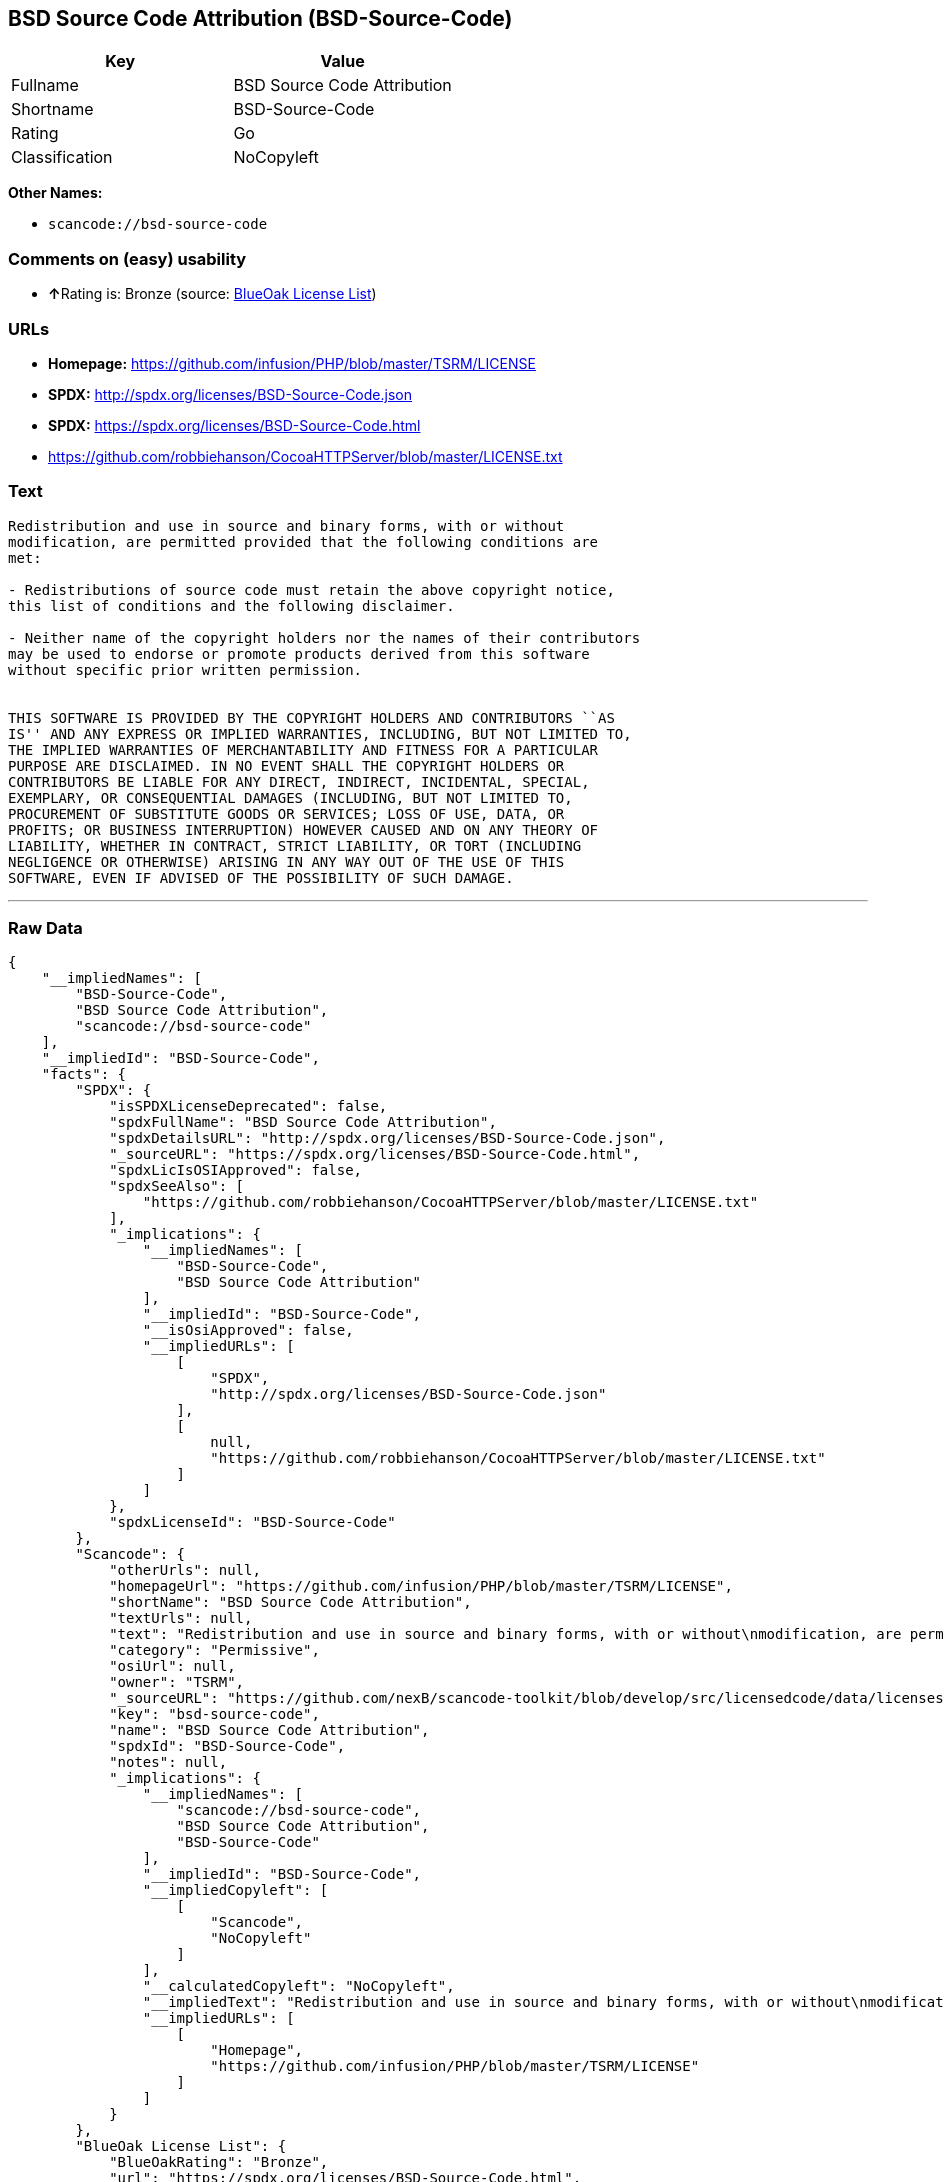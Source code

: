 == BSD Source Code Attribution (BSD-Source-Code)

[cols=",",options="header",]
|===
|Key |Value
|Fullname |BSD Source Code Attribution
|Shortname |BSD-Source-Code
|Rating |Go
|Classification |NoCopyleft
|===

*Other Names:*

* `+scancode://bsd-source-code+`

=== Comments on (easy) usability

* **↑**Rating is: Bronze (source:
https://blueoakcouncil.org/list[BlueOak License List])

=== URLs

* *Homepage:* https://github.com/infusion/PHP/blob/master/TSRM/LICENSE
* *SPDX:* http://spdx.org/licenses/BSD-Source-Code.json
* *SPDX:* https://spdx.org/licenses/BSD-Source-Code.html
* https://github.com/robbiehanson/CocoaHTTPServer/blob/master/LICENSE.txt

=== Text

....
Redistribution and use in source and binary forms, with or without
modification, are permitted provided that the following conditions are
met:

- Redistributions of source code must retain the above copyright notice,
this list of conditions and the following disclaimer.

- Neither name of the copyright holders nor the names of their contributors
may be used to endorse or promote products derived from this software
without specific prior written permission.


THIS SOFTWARE IS PROVIDED BY THE COPYRIGHT HOLDERS AND CONTRIBUTORS ``AS
IS'' AND ANY EXPRESS OR IMPLIED WARRANTIES, INCLUDING, BUT NOT LIMITED TO,
THE IMPLIED WARRANTIES OF MERCHANTABILITY AND FITNESS FOR A PARTICULAR
PURPOSE ARE DISCLAIMED. IN NO EVENT SHALL THE COPYRIGHT HOLDERS OR
CONTRIBUTORS BE LIABLE FOR ANY DIRECT, INDIRECT, INCIDENTAL, SPECIAL,
EXEMPLARY, OR CONSEQUENTIAL DAMAGES (INCLUDING, BUT NOT LIMITED TO,
PROCUREMENT OF SUBSTITUTE GOODS OR SERVICES; LOSS OF USE, DATA, OR
PROFITS; OR BUSINESS INTERRUPTION) HOWEVER CAUSED AND ON ANY THEORY OF
LIABILITY, WHETHER IN CONTRACT, STRICT LIABILITY, OR TORT (INCLUDING
NEGLIGENCE OR OTHERWISE) ARISING IN ANY WAY OUT OF THE USE OF THIS
SOFTWARE, EVEN IF ADVISED OF THE POSSIBILITY OF SUCH DAMAGE.
....

'''''

=== Raw Data

....
{
    "__impliedNames": [
        "BSD-Source-Code",
        "BSD Source Code Attribution",
        "scancode://bsd-source-code"
    ],
    "__impliedId": "BSD-Source-Code",
    "facts": {
        "SPDX": {
            "isSPDXLicenseDeprecated": false,
            "spdxFullName": "BSD Source Code Attribution",
            "spdxDetailsURL": "http://spdx.org/licenses/BSD-Source-Code.json",
            "_sourceURL": "https://spdx.org/licenses/BSD-Source-Code.html",
            "spdxLicIsOSIApproved": false,
            "spdxSeeAlso": [
                "https://github.com/robbiehanson/CocoaHTTPServer/blob/master/LICENSE.txt"
            ],
            "_implications": {
                "__impliedNames": [
                    "BSD-Source-Code",
                    "BSD Source Code Attribution"
                ],
                "__impliedId": "BSD-Source-Code",
                "__isOsiApproved": false,
                "__impliedURLs": [
                    [
                        "SPDX",
                        "http://spdx.org/licenses/BSD-Source-Code.json"
                    ],
                    [
                        null,
                        "https://github.com/robbiehanson/CocoaHTTPServer/blob/master/LICENSE.txt"
                    ]
                ]
            },
            "spdxLicenseId": "BSD-Source-Code"
        },
        "Scancode": {
            "otherUrls": null,
            "homepageUrl": "https://github.com/infusion/PHP/blob/master/TSRM/LICENSE",
            "shortName": "BSD Source Code Attribution",
            "textUrls": null,
            "text": "Redistribution and use in source and binary forms, with or without\nmodification, are permitted provided that the following conditions are\nmet:\n\n- Redistributions of source code must retain the above copyright notice,\nthis list of conditions and the following disclaimer.\n\n- Neither name of the copyright holders nor the names of their contributors\nmay be used to endorse or promote products derived from this software\nwithout specific prior written permission.\n\n\nTHIS SOFTWARE IS PROVIDED BY THE COPYRIGHT HOLDERS AND CONTRIBUTORS ``AS\nIS'' AND ANY EXPRESS OR IMPLIED WARRANTIES, INCLUDING, BUT NOT LIMITED TO,\nTHE IMPLIED WARRANTIES OF MERCHANTABILITY AND FITNESS FOR A PARTICULAR\nPURPOSE ARE DISCLAIMED. IN NO EVENT SHALL THE COPYRIGHT HOLDERS OR\nCONTRIBUTORS BE LIABLE FOR ANY DIRECT, INDIRECT, INCIDENTAL, SPECIAL,\nEXEMPLARY, OR CONSEQUENTIAL DAMAGES (INCLUDING, BUT NOT LIMITED TO,\nPROCUREMENT OF SUBSTITUTE GOODS OR SERVICES; LOSS OF USE, DATA, OR\nPROFITS; OR BUSINESS INTERRUPTION) HOWEVER CAUSED AND ON ANY THEORY OF\nLIABILITY, WHETHER IN CONTRACT, STRICT LIABILITY, OR TORT (INCLUDING\nNEGLIGENCE OR OTHERWISE) ARISING IN ANY WAY OUT OF THE USE OF THIS\nSOFTWARE, EVEN IF ADVISED OF THE POSSIBILITY OF SUCH DAMAGE.",
            "category": "Permissive",
            "osiUrl": null,
            "owner": "TSRM",
            "_sourceURL": "https://github.com/nexB/scancode-toolkit/blob/develop/src/licensedcode/data/licenses/bsd-source-code.yml",
            "key": "bsd-source-code",
            "name": "BSD Source Code Attribution",
            "spdxId": "BSD-Source-Code",
            "notes": null,
            "_implications": {
                "__impliedNames": [
                    "scancode://bsd-source-code",
                    "BSD Source Code Attribution",
                    "BSD-Source-Code"
                ],
                "__impliedId": "BSD-Source-Code",
                "__impliedCopyleft": [
                    [
                        "Scancode",
                        "NoCopyleft"
                    ]
                ],
                "__calculatedCopyleft": "NoCopyleft",
                "__impliedText": "Redistribution and use in source and binary forms, with or without\nmodification, are permitted provided that the following conditions are\nmet:\n\n- Redistributions of source code must retain the above copyright notice,\nthis list of conditions and the following disclaimer.\n\n- Neither name of the copyright holders nor the names of their contributors\nmay be used to endorse or promote products derived from this software\nwithout specific prior written permission.\n\n\nTHIS SOFTWARE IS PROVIDED BY THE COPYRIGHT HOLDERS AND CONTRIBUTORS ``AS\nIS'' AND ANY EXPRESS OR IMPLIED WARRANTIES, INCLUDING, BUT NOT LIMITED TO,\nTHE IMPLIED WARRANTIES OF MERCHANTABILITY AND FITNESS FOR A PARTICULAR\nPURPOSE ARE DISCLAIMED. IN NO EVENT SHALL THE COPYRIGHT HOLDERS OR\nCONTRIBUTORS BE LIABLE FOR ANY DIRECT, INDIRECT, INCIDENTAL, SPECIAL,\nEXEMPLARY, OR CONSEQUENTIAL DAMAGES (INCLUDING, BUT NOT LIMITED TO,\nPROCUREMENT OF SUBSTITUTE GOODS OR SERVICES; LOSS OF USE, DATA, OR\nPROFITS; OR BUSINESS INTERRUPTION) HOWEVER CAUSED AND ON ANY THEORY OF\nLIABILITY, WHETHER IN CONTRACT, STRICT LIABILITY, OR TORT (INCLUDING\nNEGLIGENCE OR OTHERWISE) ARISING IN ANY WAY OUT OF THE USE OF THIS\nSOFTWARE, EVEN IF ADVISED OF THE POSSIBILITY OF SUCH DAMAGE.",
                "__impliedURLs": [
                    [
                        "Homepage",
                        "https://github.com/infusion/PHP/blob/master/TSRM/LICENSE"
                    ]
                ]
            }
        },
        "BlueOak License List": {
            "BlueOakRating": "Bronze",
            "url": "https://spdx.org/licenses/BSD-Source-Code.html",
            "isPermissive": true,
            "_sourceURL": "https://blueoakcouncil.org/list",
            "name": "BSD Source Code Attribution",
            "id": "BSD-Source-Code",
            "_implications": {
                "__impliedNames": [
                    "BSD-Source-Code"
                ],
                "__impliedJudgement": [
                    [
                        "BlueOak License List",
                        {
                            "tag": "PositiveJudgement",
                            "contents": "Rating is: Bronze"
                        }
                    ]
                ],
                "__impliedCopyleft": [
                    [
                        "BlueOak License List",
                        "NoCopyleft"
                    ]
                ],
                "__calculatedCopyleft": "NoCopyleft",
                "__impliedURLs": [
                    [
                        "SPDX",
                        "https://spdx.org/licenses/BSD-Source-Code.html"
                    ]
                ]
            }
        }
    },
    "__impliedJudgement": [
        [
            "BlueOak License List",
            {
                "tag": "PositiveJudgement",
                "contents": "Rating is: Bronze"
            }
        ]
    ],
    "__impliedCopyleft": [
        [
            "BlueOak License List",
            "NoCopyleft"
        ],
        [
            "Scancode",
            "NoCopyleft"
        ]
    ],
    "__calculatedCopyleft": "NoCopyleft",
    "__isOsiApproved": false,
    "__impliedText": "Redistribution and use in source and binary forms, with or without\nmodification, are permitted provided that the following conditions are\nmet:\n\n- Redistributions of source code must retain the above copyright notice,\nthis list of conditions and the following disclaimer.\n\n- Neither name of the copyright holders nor the names of their contributors\nmay be used to endorse or promote products derived from this software\nwithout specific prior written permission.\n\n\nTHIS SOFTWARE IS PROVIDED BY THE COPYRIGHT HOLDERS AND CONTRIBUTORS ``AS\nIS'' AND ANY EXPRESS OR IMPLIED WARRANTIES, INCLUDING, BUT NOT LIMITED TO,\nTHE IMPLIED WARRANTIES OF MERCHANTABILITY AND FITNESS FOR A PARTICULAR\nPURPOSE ARE DISCLAIMED. IN NO EVENT SHALL THE COPYRIGHT HOLDERS OR\nCONTRIBUTORS BE LIABLE FOR ANY DIRECT, INDIRECT, INCIDENTAL, SPECIAL,\nEXEMPLARY, OR CONSEQUENTIAL DAMAGES (INCLUDING, BUT NOT LIMITED TO,\nPROCUREMENT OF SUBSTITUTE GOODS OR SERVICES; LOSS OF USE, DATA, OR\nPROFITS; OR BUSINESS INTERRUPTION) HOWEVER CAUSED AND ON ANY THEORY OF\nLIABILITY, WHETHER IN CONTRACT, STRICT LIABILITY, OR TORT (INCLUDING\nNEGLIGENCE OR OTHERWISE) ARISING IN ANY WAY OUT OF THE USE OF THIS\nSOFTWARE, EVEN IF ADVISED OF THE POSSIBILITY OF SUCH DAMAGE.",
    "__impliedURLs": [
        [
            "SPDX",
            "http://spdx.org/licenses/BSD-Source-Code.json"
        ],
        [
            null,
            "https://github.com/robbiehanson/CocoaHTTPServer/blob/master/LICENSE.txt"
        ],
        [
            "SPDX",
            "https://spdx.org/licenses/BSD-Source-Code.html"
        ],
        [
            "Homepage",
            "https://github.com/infusion/PHP/blob/master/TSRM/LICENSE"
        ]
    ]
}
....

'''''

=== Dot Cluster Graph

image:../dot/BSD-Source-Code.svg[image,title="dot"]